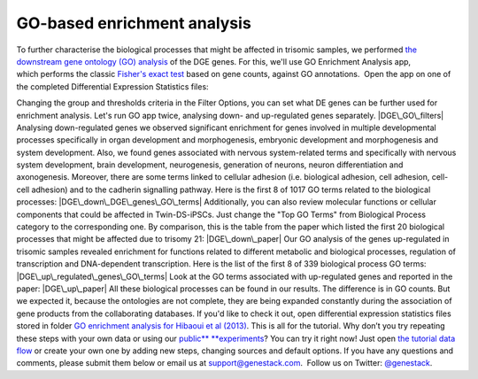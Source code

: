 **GO-based enrichment analysis**
~~~~~~~~~~~~~~~~~~~~~~~~~~~~~~~~

To further characterise the biological processes that might be affected
in trisomic samples, we performed `the downstream gene ontology (GO)
analysis <http://geneontology.org/>`__ of the DGE genes. For this, we'll
use GO Enrichment Analysis app, which performs the classic `Fisher's
exact test <https://en.wikipedia.org/wiki/Fisher%27s_exact_test>`__
based on gene counts, against GO annotations.  Open the app on one of
the completed Differential Expression Statistics files:

Changing the group and thresholds criteria in the Filter Options, you
can set what DE genes can be further used for enrichment analysis. Let's
run GO app twice, analysing down- and up-regulated genes separately.
|DGE\_GO\_filters| Analysing down-regulated genes we
observed significant enrichment for genes involved in multiple
developmental processes specifically in organ development and
morphogenesis, embryonic development and morphogenesis and system
development. Also, we found genes associated with nervous system-related
terms and specifically with nervous system development, brain
development, neurogenesis, generation of neurons, neuron differentiation
and axonogenesis. Moreover, there are some terms linked to cellular
adhesion (i.e. biological adhesion, cell adhesion, cell-cell adhesion)
and to the cadherin signalling pathway. Here is the first 8 of 1017 GO
terms related to the biological processes:
|DGE\_down\_DGE\_genes\_GO\_terms| Additionally, you can also
review molecular functions or cellular components that could be affected
in Twin-DS-iPSCs. Just change the "Top GO Terms" from Biological Process
category to the corresponding one. By comparison, this is the table from
the paper which listed the first 20 biological processes that might be
affected due to trisomy 21: |DGE\_down\_paper| Our GO analysis of the
genes up-regulated in trisomic samples revealed enrichment for functions
related to different metabolic and biological processes, regulation of
transcription and DNA-dependent transcription. Here is the list of the
first 8 of 339 biological process GO terms:
|DGE\_up\_regulated\_genes\_GO\_terms| Look at the GO terms associated
with up-regulated genes and reported in the paper: |DGE\_up\_paper| All
these biological processes can be found in our results. The difference
is in GO counts. But we expected it, because the ontologies are not
complete, they are being expanded constantly during the association of
gene products from the collaborating databases. If you'd like to check
it out, open differential expression statistics files stored in
folder \ `GO enrichment analysis for Hibaoui et al
(2013) <https://platform.genestack.org/endpoint/application/run/genestack/filebrowser?a=GSF967843&action=viewFile>`__\ .
This is all for the tutorial. Why don’t you try repeating these steps
with your own data or using our
`public\ ** **\ experiments <https://platform.genestack.org/endpoint/application/run/genestack/filebrowser?a=GSF070886&action=viewFile>`__\ ?
You can try it right now! Just open `the tutorial data
flow <https://platform.genestack.org/endpoint/application/run/genestack/dataflowrunner?a=GSF968015&action=createFromSources>`__ or
create your own one by adding new steps, changing sources and default
options. If you have any questions and comments, please submit them
below or email us at support@genestack.com\ .  Follow us on
Twitter: \ `@genestack <https://twitter.com/genestack>`__.

.. |DGE\_GO\_filters| image:: https://genestack.com/wp-content/uploads/2015/09/DGE_GO_filters-e1445441681370.png
   :class: aligncenter wp-image-3232 size-full
   :width: 600px
   :height: 434px
   :target: https://genestack.com/wp-content/uploads/2015/09/DGE_GO_filters.png
.. |DGE\_down\_DGE\_genes\_GO\_terms| image:: https://genestack.com/wp-content/uploads/2015/09/DGE_down_DGE_genes_GO_terms-e1445441710305.png
   :class: aligncenter wp-image-3233 size-full
   :width: 600px
   :height: 421px
   :target: https://genestack.com/wp-content/uploads/2015/09/DGE_down_DGE_genes_GO_terms.png
.. |DGE\_down\_paper| image:: https://genestack.com/wp-content/uploads/2015/08/DGE_down_paper.png
   :class: aligncenter size-full wp-image-2953
   :width: 613px
   :height: 403px
   :target: https://genestack.com/wp-content/uploads/2015/08/DGE_down_paper.png
.. |DGE\_up\_regulated\_genes\_GO\_terms| image:: https://genestack.com/wp-content/uploads/2015/09/DGE_up_regulated_genes_GO_terms-e1445441756258.png
   :class: aligncenter wp-image-3234 size-full
   :width: 600px
   :height: 418px
   :target: https://genestack.com/wp-content/uploads/2015/09/DGE_up_regulated_genes_GO_terms.png
.. |DGE\_up\_paper| image:: https://genestack.com/wp-content/uploads/2015/08/DGE_up_paper.png
   :class: aligncenter size-full wp-image-2955
   :width: 616px
   :height: 198px
   :target: https://genestack.com/wp-content/uploads/2015/08/DGE_up_paper.png
